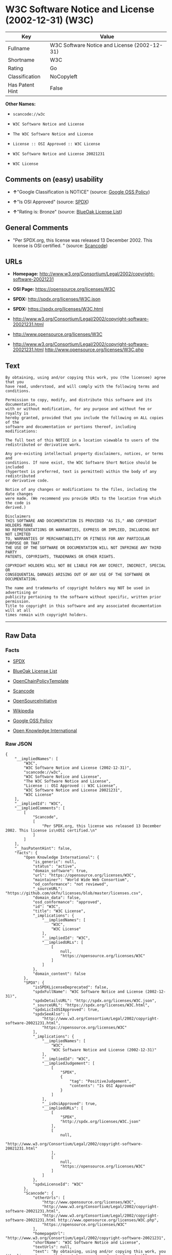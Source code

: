 * W3C Software Notice and License (2002-12-31) (W3C)

| Key               | Value                                          |
|-------------------+------------------------------------------------|
| Fullname          | W3C Software Notice and License (2002-12-31)   |
| Shortname         | W3C                                            |
| Rating            | Go                                             |
| Classification    | NoCopyleft                                     |
| Has Patent Hint   | False                                          |

*Other Names:*

- =scancode://w3c=

- =W3C Software Notice and License=

- =The W3C Software Notice and License=

- =License :: OSI Approved :: W3C License=

- =W3C Software Notice and License 20021231=

- =W3C License=

** Comments on (easy) usability

- *↑*"Google Classification is NOTICE" (source:
  [[https://opensource.google.com/docs/thirdparty/licenses/][Google OSS
  Policy]])

- *↑*"Is OSI Approved" (source:
  [[https://spdx.org/licenses/W3C.html][SPDX]])

- *↑*"Rating is: Bronze" (source:
  [[https://blueoakcouncil.org/list][BlueOak License List]])

** General Comments

- "Per SPDX.org, this license was released 13 December 2002. This
  license is OSI certified. " (source:
  [[https://github.com/nexB/scancode-toolkit/blob/develop/src/licensedcode/data/licenses/w3c.yml][Scancode]])

** URLs

- *Homepage:*
  http://www.w3.org/Consortium/Legal/2002/copyright-software-20021231

- *OSI Page:* https://opensource.org/licenses/W3C

- *SPDX:* http://spdx.org/licenses/W3C.json

- *SPDX:* https://spdx.org/licenses/W3C.html

- http://www.w3.org/Consortium/Legal/2002/copyright-software-20021231.html

- http://www.opensource.org/licenses/W3C

- http://www.w3.org/Consortium/Legal/2002/copyright-software-20021231.html
  http://www.opensource.org/licenses/W3C.php

** Text

#+BEGIN_EXAMPLE
  By obtaining, using and/or copying this work, you (the licensee) agree that you
  have read, understood, and will comply with the following terms and conditions.

  Permission to copy, modify, and distribute this software and its documentation,
  with or without modification, for any purpose and without fee or royalty is
  hereby granted, provided that you include the following on ALL copies of the
  software and documentation or portions thereof, including modifications:

  The full text of this NOTICE in a location viewable to users of the
  redistributed or derivative work.

  Any pre-existing intellectual property disclaimers, notices, or terms and
  conditions. If none exist, the W3C Software Short Notice should be included
  (hypertext is preferred, text is permitted) within the body of any redistributed
  or derivative code.

  Notice of any changes or modifications to the files, including the date changes
  were made. (We recommend you provide URIs to the location from which the code is
  derived.)

  Disclaimers
  THIS SOFTWARE AND DOCUMENTATION IS PROVIDED "AS IS," AND COPYRIGHT HOLDERS MAKE
  NO REPRESENTATIONS OR WARRANTIES, EXPRESS OR IMPLIED, INCLUDING BUT NOT LIMITED
  TO, WARRANTIES OF MERCHANTABILITY OR FITNESS FOR ANY PARTICULAR PURPOSE OR THAT
  THE USE OF THE SOFTWARE OR DOCUMENTATION WILL NOT INFRINGE ANY THIRD PARTY
  PATENTS, COPYRIGHTS, TRADEMARKS OR OTHER RIGHTS.

  COPYRIGHT HOLDERS WILL NOT BE LIABLE FOR ANY DIRECT, INDIRECT, SPECIAL OR
  CONSEQUENTIAL DAMAGES ARISING OUT OF ANY USE OF THE SOFTWARE OR DOCUMENTATION.

  The name and trademarks of copyright holders may NOT be used in advertising or
  publicity pertaining to the software without specific, written prior permission.
  Title to copyright in this software and any associated documentation will at all
  times remain with copyright holders.
#+END_EXAMPLE

--------------

** Raw Data

*** Facts

- [[https://spdx.org/licenses/W3C.html][SPDX]]

- [[https://blueoakcouncil.org/list][BlueOak License List]]

- [[https://github.com/OpenChain-Project/curriculum/raw/ddf1e879341adbd9b297cd67c5d5c16b2076540b/policy-template/Open%20Source%20Policy%20Template%20for%20OpenChain%20Specification%201.2.ods][OpenChainPolicyTemplate]]

- [[https://github.com/nexB/scancode-toolkit/blob/develop/src/licensedcode/data/licenses/w3c.yml][Scancode]]

- [[https://opensource.org/licenses/][OpenSourceInitiative]]

- [[https://en.wikipedia.org/wiki/Comparison_of_free_and_open-source_software_licenses][Wikipedia]]

- [[https://opensource.google.com/docs/thirdparty/licenses/][Google OSS
  Policy]]

- [[https://github.com/okfn/licenses/blob/master/licenses.csv][Open
  Knowledge International]]

*** Raw JSON

#+BEGIN_EXAMPLE
  {
      "__impliedNames": [
          "W3C",
          "W3C Software Notice and License (2002-12-31)",
          "scancode://w3c",
          "W3C Software Notice and License",
          "The W3C Software Notice and License",
          "License :: OSI Approved :: W3C License",
          "W3C Software Notice and License 20021231",
          "W3C License"
      ],
      "__impliedId": "W3C",
      "__impliedComments": [
          [
              "Scancode",
              [
                  "Per SPDX.org, this license was released 13 December 2002. This license is\nOSI certified.\n"
              ]
          ]
      ],
      "__hasPatentHint": false,
      "facts": {
          "Open Knowledge International": {
              "is_generic": null,
              "status": "active",
              "domain_software": true,
              "url": "https://opensource.org/licenses/W3C",
              "maintainer": "World Wide Web Consortium",
              "od_conformance": "not reviewed",
              "_sourceURL": "https://github.com/okfn/licenses/blob/master/licenses.csv",
              "domain_data": false,
              "osd_conformance": "approved",
              "id": "W3C",
              "title": "W3C License",
              "_implications": {
                  "__impliedNames": [
                      "W3C",
                      "W3C License"
                  ],
                  "__impliedId": "W3C",
                  "__impliedURLs": [
                      [
                          null,
                          "https://opensource.org/licenses/W3C"
                      ]
                  ]
              },
              "domain_content": false
          },
          "SPDX": {
              "isSPDXLicenseDeprecated": false,
              "spdxFullName": "W3C Software Notice and License (2002-12-31)",
              "spdxDetailsURL": "http://spdx.org/licenses/W3C.json",
              "_sourceURL": "https://spdx.org/licenses/W3C.html",
              "spdxLicIsOSIApproved": true,
              "spdxSeeAlso": [
                  "http://www.w3.org/Consortium/Legal/2002/copyright-software-20021231.html",
                  "https://opensource.org/licenses/W3C"
              ],
              "_implications": {
                  "__impliedNames": [
                      "W3C",
                      "W3C Software Notice and License (2002-12-31)"
                  ],
                  "__impliedId": "W3C",
                  "__impliedJudgement": [
                      [
                          "SPDX",
                          {
                              "tag": "PositiveJudgement",
                              "contents": "Is OSI Approved"
                          }
                      ]
                  ],
                  "__isOsiApproved": true,
                  "__impliedURLs": [
                      [
                          "SPDX",
                          "http://spdx.org/licenses/W3C.json"
                      ],
                      [
                          null,
                          "http://www.w3.org/Consortium/Legal/2002/copyright-software-20021231.html"
                      ],
                      [
                          null,
                          "https://opensource.org/licenses/W3C"
                      ]
                  ]
              },
              "spdxLicenseId": "W3C"
          },
          "Scancode": {
              "otherUrls": [
                  "http://www.opensource.org/licenses/W3C",
                  "http://www.w3.org/Consortium/Legal/2002/copyright-software-20021231.html",
                  "http://www.w3.org/Consortium/Legal/2002/copyright-software-20021231.html http://www.opensource.org/licenses/W3C.php",
                  "https://opensource.org/licenses/W3C"
              ],
              "homepageUrl": "http://www.w3.org/Consortium/Legal/2002/copyright-software-20021231",
              "shortName": "W3C Software Notice and License",
              "textUrls": null,
              "text": "By obtaining, using and/or copying this work, you (the licensee) agree that you\nhave read, understood, and will comply with the following terms and conditions.\n\nPermission to copy, modify, and distribute this software and its documentation,\nwith or without modification, for any purpose and without fee or royalty is\nhereby granted, provided that you include the following on ALL copies of the\nsoftware and documentation or portions thereof, including modifications:\n\nThe full text of this NOTICE in a location viewable to users of the\nredistributed or derivative work.\n\nAny pre-existing intellectual property disclaimers, notices, or terms and\nconditions. If none exist, the W3C Software Short Notice should be included\n(hypertext is preferred, text is permitted) within the body of any redistributed\nor derivative code.\n\nNotice of any changes or modifications to the files, including the date changes\nwere made. (We recommend you provide URIs to the location from which the code is\nderived.)\n\nDisclaimers\nTHIS SOFTWARE AND DOCUMENTATION IS PROVIDED \"AS IS,\" AND COPYRIGHT HOLDERS MAKE\nNO REPRESENTATIONS OR WARRANTIES, EXPRESS OR IMPLIED, INCLUDING BUT NOT LIMITED\nTO, WARRANTIES OF MERCHANTABILITY OR FITNESS FOR ANY PARTICULAR PURPOSE OR THAT\nTHE USE OF THE SOFTWARE OR DOCUMENTATION WILL NOT INFRINGE ANY THIRD PARTY\nPATENTS, COPYRIGHTS, TRADEMARKS OR OTHER RIGHTS.\n\nCOPYRIGHT HOLDERS WILL NOT BE LIABLE FOR ANY DIRECT, INDIRECT, SPECIAL OR\nCONSEQUENTIAL DAMAGES ARISING OUT OF ANY USE OF THE SOFTWARE OR DOCUMENTATION.\n\nThe name and trademarks of copyright holders may NOT be used in advertising or\npublicity pertaining to the software without specific, written prior permission.\nTitle to copyright in this software and any associated documentation will at all\ntimes remain with copyright holders.",
              "category": "Permissive",
              "osiUrl": null,
              "owner": "W3C - World Wide Web Consortium",
              "_sourceURL": "https://github.com/nexB/scancode-toolkit/blob/develop/src/licensedcode/data/licenses/w3c.yml",
              "key": "w3c",
              "name": "W3C Software Notice and License",
              "spdxId": "W3C",
              "notes": "Per SPDX.org, this license was released 13 December 2002. This license is\nOSI certified.\n",
              "_implications": {
                  "__impliedNames": [
                      "scancode://w3c",
                      "W3C Software Notice and License",
                      "W3C"
                  ],
                  "__impliedId": "W3C",
                  "__impliedComments": [
                      [
                          "Scancode",
                          [
                              "Per SPDX.org, this license was released 13 December 2002. This license is\nOSI certified.\n"
                          ]
                      ]
                  ],
                  "__impliedCopyleft": [
                      [
                          "Scancode",
                          "NoCopyleft"
                      ]
                  ],
                  "__calculatedCopyleft": "NoCopyleft",
                  "__impliedText": "By obtaining, using and/or copying this work, you (the licensee) agree that you\nhave read, understood, and will comply with the following terms and conditions.\n\nPermission to copy, modify, and distribute this software and its documentation,\nwith or without modification, for any purpose and without fee or royalty is\nhereby granted, provided that you include the following on ALL copies of the\nsoftware and documentation or portions thereof, including modifications:\n\nThe full text of this NOTICE in a location viewable to users of the\nredistributed or derivative work.\n\nAny pre-existing intellectual property disclaimers, notices, or terms and\nconditions. If none exist, the W3C Software Short Notice should be included\n(hypertext is preferred, text is permitted) within the body of any redistributed\nor derivative code.\n\nNotice of any changes or modifications to the files, including the date changes\nwere made. (We recommend you provide URIs to the location from which the code is\nderived.)\n\nDisclaimers\nTHIS SOFTWARE AND DOCUMENTATION IS PROVIDED \"AS IS,\" AND COPYRIGHT HOLDERS MAKE\nNO REPRESENTATIONS OR WARRANTIES, EXPRESS OR IMPLIED, INCLUDING BUT NOT LIMITED\nTO, WARRANTIES OF MERCHANTABILITY OR FITNESS FOR ANY PARTICULAR PURPOSE OR THAT\nTHE USE OF THE SOFTWARE OR DOCUMENTATION WILL NOT INFRINGE ANY THIRD PARTY\nPATENTS, COPYRIGHTS, TRADEMARKS OR OTHER RIGHTS.\n\nCOPYRIGHT HOLDERS WILL NOT BE LIABLE FOR ANY DIRECT, INDIRECT, SPECIAL OR\nCONSEQUENTIAL DAMAGES ARISING OUT OF ANY USE OF THE SOFTWARE OR DOCUMENTATION.\n\nThe name and trademarks of copyright holders may NOT be used in advertising or\npublicity pertaining to the software without specific, written prior permission.\nTitle to copyright in this software and any associated documentation will at all\ntimes remain with copyright holders.",
                  "__impliedURLs": [
                      [
                          "Homepage",
                          "http://www.w3.org/Consortium/Legal/2002/copyright-software-20021231"
                      ],
                      [
                          null,
                          "http://www.opensource.org/licenses/W3C"
                      ],
                      [
                          null,
                          "http://www.w3.org/Consortium/Legal/2002/copyright-software-20021231.html"
                      ],
                      [
                          null,
                          "http://www.w3.org/Consortium/Legal/2002/copyright-software-20021231.html http://www.opensource.org/licenses/W3C.php"
                      ],
                      [
                          null,
                          "https://opensource.org/licenses/W3C"
                      ]
                  ]
              }
          },
          "OpenChainPolicyTemplate": {
              "isSaaSDeemed": "no",
              "licenseType": "permissive",
              "freedomOrDeath": "no",
              "typeCopyleft": "no",
              "_sourceURL": "https://github.com/OpenChain-Project/curriculum/raw/ddf1e879341adbd9b297cd67c5d5c16b2076540b/policy-template/Open%20Source%20Policy%20Template%20for%20OpenChain%20Specification%201.2.ods",
              "name": "W3C License",
              "commercialUse": true,
              "spdxId": "W3C",
              "_implications": {
                  "__impliedNames": [
                      "W3C"
                  ]
              }
          },
          "BlueOak License List": {
              "BlueOakRating": "Bronze",
              "url": "https://spdx.org/licenses/W3C.html",
              "isPermissive": true,
              "_sourceURL": "https://blueoakcouncil.org/list",
              "name": "W3C Software Notice and License (2002-12-31)",
              "id": "W3C",
              "_implications": {
                  "__impliedNames": [
                      "W3C",
                      "W3C Software Notice and License (2002-12-31)"
                  ],
                  "__impliedJudgement": [
                      [
                          "BlueOak License List",
                          {
                              "tag": "PositiveJudgement",
                              "contents": "Rating is: Bronze"
                          }
                      ]
                  ],
                  "__impliedCopyleft": [
                      [
                          "BlueOak License List",
                          "NoCopyleft"
                      ]
                  ],
                  "__calculatedCopyleft": "NoCopyleft",
                  "__impliedURLs": [
                      [
                          "SPDX",
                          "https://spdx.org/licenses/W3C.html"
                      ]
                  ]
              }
          },
          "OpenSourceInitiative": {
              "text": [
                  {
                      "url": "https://opensource.org/licenses/W3C",
                      "title": "HTML",
                      "media_type": "text/html"
                  }
              ],
              "identifiers": [
                  {
                      "identifier": "W3C",
                      "scheme": "SPDX"
                  },
                  {
                      "identifier": "License :: OSI Approved :: W3C License",
                      "scheme": "Trove"
                  }
              ],
              "superseded_by": null,
              "_sourceURL": "https://opensource.org/licenses/",
              "name": "The W3C Software Notice and License",
              "other_names": [],
              "keywords": [
                  "discouraged",
                  "non-reusable",
                  "osi-approved"
              ],
              "id": "W3C",
              "links": [
                  {
                      "note": "OSI Page",
                      "url": "https://opensource.org/licenses/W3C"
                  }
              ],
              "_implications": {
                  "__impliedNames": [
                      "W3C",
                      "The W3C Software Notice and License",
                      "W3C",
                      "License :: OSI Approved :: W3C License"
                  ],
                  "__impliedURLs": [
                      [
                          "OSI Page",
                          "https://opensource.org/licenses/W3C"
                      ]
                  ]
              }
          },
          "Wikipedia": {
              "Linking": {
                  "value": "Permissive",
                  "description": "linking of the licensed code with code licensed under a different license (e.g. when the code is provided as a library)"
              },
              "Publication date": "December 31, 2002",
              "Coordinates": {
                  "name": "W3C Software Notice and License",
                  "version": "20021231",
                  "spdxId": "W3C"
              },
              "_sourceURL": "https://en.wikipedia.org/wiki/Comparison_of_free_and_open-source_software_licenses",
              "_implications": {
                  "__impliedNames": [
                      "W3C",
                      "W3C Software Notice and License 20021231"
                  ],
                  "__hasPatentHint": false
              },
              "Modification": {
                  "value": "Permissive",
                  "description": "modification of the code by a licensee"
              }
          },
          "Google OSS Policy": {
              "rating": "NOTICE",
              "_sourceURL": "https://opensource.google.com/docs/thirdparty/licenses/",
              "id": "W3C",
              "_implications": {
                  "__impliedNames": [
                      "W3C"
                  ],
                  "__impliedJudgement": [
                      [
                          "Google OSS Policy",
                          {
                              "tag": "PositiveJudgement",
                              "contents": "Google Classification is NOTICE"
                          }
                      ]
                  ],
                  "__impliedCopyleft": [
                      [
                          "Google OSS Policy",
                          "NoCopyleft"
                      ]
                  ],
                  "__calculatedCopyleft": "NoCopyleft"
              }
          }
      },
      "__impliedJudgement": [
          [
              "BlueOak License List",
              {
                  "tag": "PositiveJudgement",
                  "contents": "Rating is: Bronze"
              }
          ],
          [
              "Google OSS Policy",
              {
                  "tag": "PositiveJudgement",
                  "contents": "Google Classification is NOTICE"
              }
          ],
          [
              "SPDX",
              {
                  "tag": "PositiveJudgement",
                  "contents": "Is OSI Approved"
              }
          ]
      ],
      "__impliedCopyleft": [
          [
              "BlueOak License List",
              "NoCopyleft"
          ],
          [
              "Google OSS Policy",
              "NoCopyleft"
          ],
          [
              "Scancode",
              "NoCopyleft"
          ]
      ],
      "__calculatedCopyleft": "NoCopyleft",
      "__isOsiApproved": true,
      "__impliedText": "By obtaining, using and/or copying this work, you (the licensee) agree that you\nhave read, understood, and will comply with the following terms and conditions.\n\nPermission to copy, modify, and distribute this software and its documentation,\nwith or without modification, for any purpose and without fee or royalty is\nhereby granted, provided that you include the following on ALL copies of the\nsoftware and documentation or portions thereof, including modifications:\n\nThe full text of this NOTICE in a location viewable to users of the\nredistributed or derivative work.\n\nAny pre-existing intellectual property disclaimers, notices, or terms and\nconditions. If none exist, the W3C Software Short Notice should be included\n(hypertext is preferred, text is permitted) within the body of any redistributed\nor derivative code.\n\nNotice of any changes or modifications to the files, including the date changes\nwere made. (We recommend you provide URIs to the location from which the code is\nderived.)\n\nDisclaimers\nTHIS SOFTWARE AND DOCUMENTATION IS PROVIDED \"AS IS,\" AND COPYRIGHT HOLDERS MAKE\nNO REPRESENTATIONS OR WARRANTIES, EXPRESS OR IMPLIED, INCLUDING BUT NOT LIMITED\nTO, WARRANTIES OF MERCHANTABILITY OR FITNESS FOR ANY PARTICULAR PURPOSE OR THAT\nTHE USE OF THE SOFTWARE OR DOCUMENTATION WILL NOT INFRINGE ANY THIRD PARTY\nPATENTS, COPYRIGHTS, TRADEMARKS OR OTHER RIGHTS.\n\nCOPYRIGHT HOLDERS WILL NOT BE LIABLE FOR ANY DIRECT, INDIRECT, SPECIAL OR\nCONSEQUENTIAL DAMAGES ARISING OUT OF ANY USE OF THE SOFTWARE OR DOCUMENTATION.\n\nThe name and trademarks of copyright holders may NOT be used in advertising or\npublicity pertaining to the software without specific, written prior permission.\nTitle to copyright in this software and any associated documentation will at all\ntimes remain with copyright holders.",
      "__impliedURLs": [
          [
              "SPDX",
              "http://spdx.org/licenses/W3C.json"
          ],
          [
              null,
              "http://www.w3.org/Consortium/Legal/2002/copyright-software-20021231.html"
          ],
          [
              null,
              "https://opensource.org/licenses/W3C"
          ],
          [
              "SPDX",
              "https://spdx.org/licenses/W3C.html"
          ],
          [
              "Homepage",
              "http://www.w3.org/Consortium/Legal/2002/copyright-software-20021231"
          ],
          [
              null,
              "http://www.opensource.org/licenses/W3C"
          ],
          [
              null,
              "http://www.w3.org/Consortium/Legal/2002/copyright-software-20021231.html http://www.opensource.org/licenses/W3C.php"
          ],
          [
              "OSI Page",
              "https://opensource.org/licenses/W3C"
          ]
      ]
  }
#+END_EXAMPLE

--------------

** Dot Cluster Graph

[[../dot/W3C.svg]]